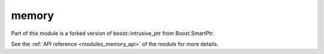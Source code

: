 ..
    Copyright (c) 2019 The STE||AR-Group

    SPDX-License-Identifier: BSL-1.0
    Distributed under the Boost Software License, Version 1.0. (See accompanying
    file LICENSE_1_0.txt or copy at http://www.boost.org/LICENSE_1_0.txt)

.. _modules_memory:

======
memory
======

Part of this module is a forked version of boost::intrusive_ptr from
Boost.SmartPtr.

See the :ref:`API reference <modules_memory_api>` of the module for more details.
